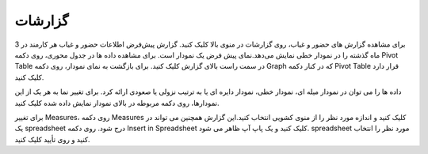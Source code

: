 گزارشات
=============

.. image:: ../attendance/reporting.png
    :alt:   حضور و غیاب ویراوب123 
    :align: center


برای مشاهده گزارش های حضور و غیاب، روی گزارشات در منوی بالا کلیک کنید. گزارش پیش‌فرض اطلاعات حضور و غیاب هر کارمند در 3 ماه گذشته را در نمودار خطی نمایش می‌دهد.نمای پیش فرض یک نمودار است. برای مشاهده داده ها در جدول محوری، روی دکمه Pivot Table در سمت راست بالای گزارش کلیک کنید. برای بازگشت به نمای نمودار، روی دکمه Graph که در کنار دکمه Pivot Table قرار دارد کلیک کنید.

داده ها را می توان در نمودار میله ای، نمودار خطی، نمودار دایره ای یا به ترتیب نزولی یا صعودی ارائه کرد. برای تغییر نما به هر یک از این نمودارها، روی دکمه مربوطه در بالای نمودار نمایش داده شده کلیک کنید.

برای تغییر Measures، روی دکمه Measures کلیک کنید و اندازه مورد نظر را از منوی کشویی انتخاب کنید.این گزارش همچنین می تواند در یک spreadsheet درج شود. روی دکمه Insert in Spreadsheet کلیک کنید و یک پاپ آپ ظاهر می شود. spreadsheet مورد نظر را انتخاب کنید و روی تأیید کلیک کنید.